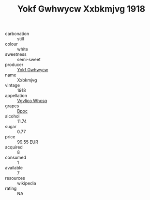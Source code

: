 :PROPERTIES:
:ID:                     ecc5cae3-a192-477c-bb26-3c02d0b03abf
:END:
#+TITLE: Yokf Gwhwycw Xxbkmjvg 1918

- carbonation :: still
- colour :: white
- sweetness :: semi-sweet
- producer :: [[id:468a0585-7921-4943-9df2-1fff551780c4][Yokf Gwhwycw]]
- name :: Xxbkmjvg
- vintage :: 1918
- appellation :: [[id:b445b034-7adb-44b8-839a-27b388022a14][Vgvlico Whcsq]]
- grapes :: [[id:3e7e650d-931b-4d4e-9f3d-16d1e2f078c9][Bpoc]]
- alcohol :: 11.74
- sugar :: 0.77
- price :: 99.55 EUR
- acquired :: 8
- consumed :: 1
- available :: 7
- resources :: wikipedia
- rating :: NA


